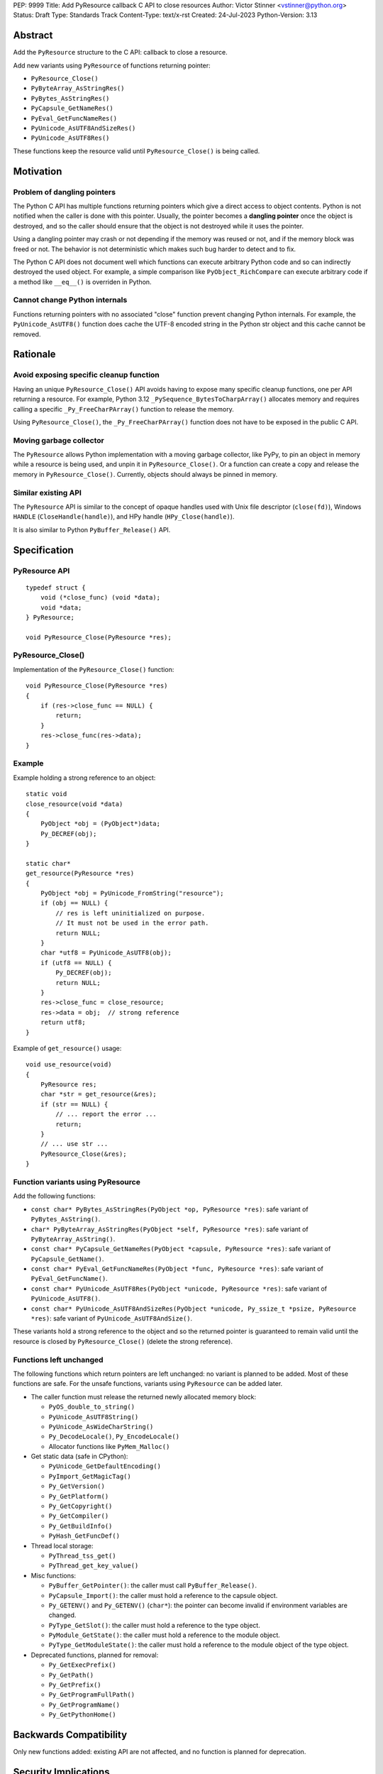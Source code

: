 PEP: 9999
Title: Add PyResource callback C API to close resources
Author: Victor Stinner <vstinner@python.org>
Status: Draft
Type: Standards Track
Content-Type: text/x-rst
Created: 24-Jul-2023
Python-Version: 3.13

Abstract
========

Add the ``PyResource`` structure to the C API: callback to close a
resource.

Add new variants using ``PyResource`` of functions returning pointer:

* ``PyResource_Close()``
* ``PyByteArray_AsStringRes()``
* ``PyBytes_AsStringRes()``
* ``PyCapsule_GetNameRes()``
* ``PyEval_GetFuncNameRes()``
* ``PyUnicode_AsUTF8AndSizeRes()``
* ``PyUnicode_AsUTF8Res()``

These functions keep the resource valid until ``PyResource_Close()`` is
being called.


Motivation
==========

Problem of dangling pointers
----------------------------

The Python C API has multiple functions returning pointers which give a
direct access to object contents. Python is not notified when the caller
is done with this pointer. Usually, the pointer becomes a **dangling
pointer** once the object is destroyed, and so the caller should ensure
that the object is not destroyed while it uses the pointer.

Using a dangling pointer may crash or not depending if the memory was
reused or not, and if the memory block was freed or not. The behavior is
not deterministic which makes such bug harder to detect and to fix.

The Python C API does not document well which functions can execute
arbitrary Python code and so can indirectly destroyed the used object.
For example, a simple comparison like ``PyObject_RichCompare`` can
execute arbitrary code if a method like ``__eq__()`` is overriden in
Python.

Cannot change Python internals
------------------------------

Functions returning pointers with no associated "close" function prevent
changing Python internals. For example, the ``PyUnicode_AsUTF8()``
function does cache the UTF-8 encoded string in the Python str object
and this cache cannot be removed.


Rationale
=========

Avoid exposing specific cleanup function
----------------------------------------

Having an unique ``PyResource_Close()`` API avoids having to expose many
specific cleanup functions, one per API returning a resource. For
example, Python 3.12 ``_PySequence_BytesToCharpArray()`` allocates
memory and requires calling a specific ``_Py_FreeCharPArray()`` function
to release the memory.

Using ``PyResource_Close()``, the ``_Py_FreeCharPArray()`` function does
not have to be exposed in the public C API.

Moving garbage collector
------------------------

The ``PyResource`` allows Python implementation with a moving garbage
collector, like PyPy, to pin an object in memory while a resource is
being used, and unpin it in ``PyResource_Close()``. Or a function can
create a copy and release the memory in ``PyResource_Close()``.
Currently, objects should always be pinned in memory.

Similar existing API
--------------------

The ``PyResource`` API is similar to the concept of opaque handles used
with Unix file descriptor (``close(fd)``), Windows ``HANDLE``
(``CloseHandle(handle)``), and HPy handle (``HPy_Close(handle)``).

It is also similar to Python ``PyBuffer_Release()`` API.


Specification
=============

PyResource API
--------------

::

    typedef struct {
        void (*close_func) (void *data);
        void *data;
    } PyResource;

    void PyResource_Close(PyResource *res);

PyResource_Close()
------------------

Implementation of the ``PyResource_Close()`` function::

    void PyResource_Close(PyResource *res)
    {
        if (res->close_func == NULL) {
            return;
        }
        res->close_func(res->data);
    }

Example
-------

Example holding a strong reference to an object::

    static void
    close_resource(void *data)
    {
        PyObject *obj = (PyObject*)data;
        Py_DECREF(obj);
    }

    static char*
    get_resource(PyResource *res)
    {
        PyObject *obj = PyUnicode_FromString("resource");
        if (obj == NULL) {
            // res is left uninitialized on purpose.
            // It must not be used in the error path.
            return NULL;
        }
        char *utf8 = PyUnicode_AsUTF8(obj);
        if (utf8 == NULL) {
            Py_DECREF(obj);
            return NULL;
        }
        res->close_func = close_resource;
        res->data = obj;  // strong reference
        return utf8;
    }

Example of ``get_resource()`` usage::

    void use_resource(void)
    {
        PyResource res;
        char *str = get_resource(&res);
        if (str == NULL) {
            // ... report the error ...
            return;
        }
        // ... use str ...
        PyResource_Close(&res);
    }

Function variants using PyResource
----------------------------------

Add the following functions:

* ``const char* PyBytes_AsStringRes(PyObject *op, PyResource *res)``:
  safe variant of ``PyBytes_AsString()``.
* ``char* PyByteArray_AsStringRes(PyObject *self, PyResource *res)``:
  safe variant of ``PyByteArray_AsString()``.
* ``const char* PyCapsule_GetNameRes(PyObject *capsule, PyResource *res)``:
  safe variant of ``PyCapsule_GetName()``.
* ``const char* PyEval_GetFuncNameRes(PyObject *func, PyResource *res)``:
  safe variant of ``PyEval_GetFuncName()``.
* ``const char* PyUnicode_AsUTF8Res(PyObject *unicode, PyResource *res)``:
  safe variant of ``PyUnicode_AsUTF8()``.
* ``const char* PyUnicode_AsUTF8AndSizeRes(PyObject *unicode, Py_ssize_t *psize, PyResource *res)``:
  safe variant of ``PyUnicode_AsUTF8AndSize()``.

These variants hold a strong reference to the object and so the returned
pointer is guaranteed to remain valid until the resource is closed by
``PyResource_Close()`` (delete the strong reference).

Functions left unchanged
------------------------

The following functions which return pointers are left unchanged: no
variant is planned to be added. Most of these functions are safe. For
the unsafe functions, variants using ``PyResource`` can be added later.

* The caller function must release the returned newly allocated memory
  block:

  * ``PyOS_double_to_string()``
  * ``PyUnicode_AsUTF8String()``
  * ``PyUnicode_AsWideCharString()``
  * ``Py_DecodeLocale()``, ``Py_EncodeLocale()``
  * Allocator functions like ``PyMem_Malloc()``

* Get static data (safe in CPython):

  * ``PyUnicode_GetDefaultEncoding()``
  * ``PyImport_GetMagicTag()``
  * ``Py_GetVersion()``
  * ``Py_GetPlatform()``
  * ``Py_GetCopyright()``
  * ``Py_GetCompiler()``
  * ``Py_GetBuildInfo()``
  * ``PyHash_GetFuncDef()``

* Thread local storage:

  * ``PyThread_tss_get()``
  * ``PyThread_get_key_value()``

* Misc functions:

  * ``PyBuffer_GetPointer()``: the caller must call
    ``PyBuffer_Release()``.
  * ``PyCapsule_Import()``:
    the caller must hold a reference to the capsule object.
  * ``Py_GETENV()`` and ``Py_GETENV()`` (``char*``):
    the pointer can become invalid if environment variables are changed.
  * ``PyType_GetSlot()``:
    the caller must hold a reference to the type object.
  * ``PyModule_GetState()``:
    the caller must hold a reference to the module object.
  * ``PyType_GetModuleState()``:
    the caller must hold a reference to the module object of the type
    object.

* Deprecated functions, planned for removal:

  * ``Py_GetExecPrefix()``
  * ``Py_GetPath()``
  * ``Py_GetPrefix()``
  * ``Py_GetProgramFullPath()``
  * ``Py_GetProgramName()``
  * ``Py_GetPythonHome()``

Backwards Compatibility
=======================

Only new functions added: existing API are not affected, and no function
is planned for deprecation.


Security Implications
=====================

Added APIs are safer since they make sure that resource remains valid
until ``PyResource_Close()`` is being called, and prevent a risk of race
conditions.


How to Teach This
=================

When a function returns a resource, like a pointer, the
``PyResource_Close()`` must be called to close the resource.


Reference Implementation
========================

* `Issue #106592 <https://github.com/python/cpython/issues/106592>`_:
  C API: Add PyResource API: generic API to "close a resource"
* `PR #107202 <https://github.com/python/cpython/pull/107202>`_


Rejected Ideas
==============

Use the existing PyBuffer_Release() API
---------------------------------------

The ``Py_buffer`` API already exists and can be modified to fit into
``PyResource_Close()`` use case. Pseudo-code::

    Py_buffer buffer;
    char *utf8 = PyUnicode_AsUTF8Res(str, &buffer);
    // ... use utf8 ...
    PyBuffer_Release(&buffer);

The ``Py_buffer`` structure has 11 members. They would be initialized
to:

* ``buf = NULL``
* ``obj = NULL``
* ``len = 0``
* ``itemsize = 1``
* ``readonly = 1``
* ``ndim = 1``
* ``format = NULL``
* ``shape = NULL``
* ``strides = NULL``
* ``suboffsets = NULL``
* ``internal = NULL``

The problem is that most of these members are irrelevant just to "close
a resource".  Moreover, the structure has no callback to close the
resource: it relies on the ``bf_releasebuffer`` protocol of the object
type (``PyTypeObject.tp_as_buffer.bf_releasebuffer``).

Another problem is that the ``Py_buffer`` structure is now part of the
stable ABI and so it became complicated to add new members.

Copy the resource at each call
------------------------------

Instead of caching the UTF-8 encoding string with
``PyUnicode_AsUTF8()``, the ``PyUnicode_AsUTF8String()`` function can be
used: it allocates a new string at each call. A similar idea can be
applied to other functions returning pointers.

The problem is that a memory copy is inefficient and can be slow,
especially if the resource is large.


References
==========

* `C API Working group: Issue #57
  <https://github.com/capi-workgroup/problems/issues/57>`_:
  Function must not return a pointer to content without an explicit
  resource management


Copyright
=========

This document is placed in the public domain or under the
CC0-1.0-Universal license, whichever is more permissive.

